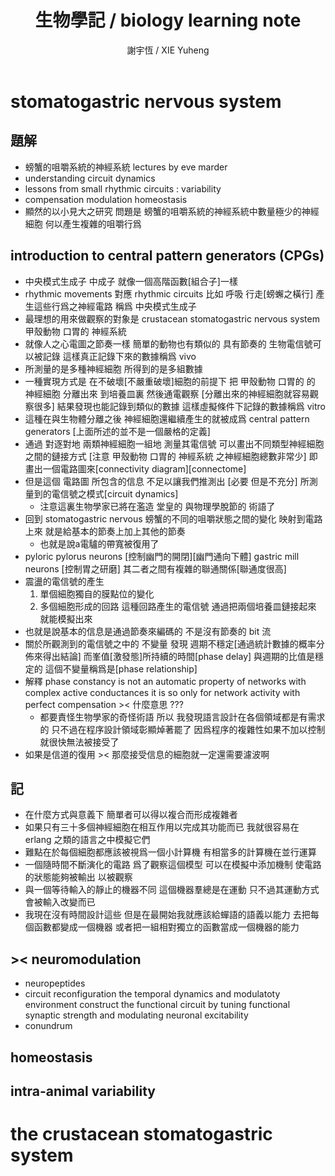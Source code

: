 #+TITLE:  生物學記 / biology learning note
#+AUTHOR: 謝宇恆 / XIE Yuheng
#+EMAIL:  xyheme@gmail.com

* stomatogastric nervous system
** 題解
   * 螃蟹的咀嚼系統的神經系統
     lectures by eve marder
   * understanding circuit dynamics
   * lessons from small rhythmic circuits : variability
   * compensation modulation homeostasis
   * 顯然的以小見大之研究
     問題是
     螃蟹的咀嚼系統的神經系統中數量極少的神經細胞
     何以產生複雜的咀嚼行爲
** introduction to central pattern generators (CPGs)
   * 中央模式生成子 中成子
     就像一個高階函數[組合子]一樣
   * rhythmic movements 對應 rhythmic circuits
     比如 呼吸 行走[螃蠏之橫行]
     產生這些行爲之神經電路
     稱爲 中央模式生成子
   * 最理想的用來做觀察的對象是
     crustacean stomatogastric nervous system
     甲殼動物 口胃的 神經系統
   * 就像人之心電圖之節奏一樣
     簡單的動物也有類似的 具有節奏的
     生物電信號可以被記錄
     這樣真正記錄下來的數據稱爲 vivo
   * 所測量的是多種神經細胞
     所得到的是多組數據
   * 一種實現方式是
     在不破壞[不嚴重破壞]細胞的前提下
     把 甲殼動物 口胃的 的 神經細胞
     分離出來 到培養皿裏
     然後通電觀察
     [分離出來的神經細胞就容易觀察很多]
     結果發現也能記錄到類似的數據
     這樣虛擬條件下記錄的數據稱爲 vitro
   * 這種在與生物體分離之後
     神經細胞還繼續產生的就被成爲
     central pattern generators
     [上面所述的並不是一個嚴格的定義]
   * 通過 對逐對地 兩類神經細胞一組地 測量其電信號
     可以畫出不同類型神經細胞之間的鏈接方式
     [注意 甲殼動物 口胃的 神經系統 之神經細胞總數非常少]
     即畫出一個電路圖來[connectivity diagram][connectome]
   * 但是這個 電路圖 所包含的信息
     不足以讓我們推測出
     [必要 但是不充分]
     所測量到的電信號之模式[circuit dynamics]
     * 注意這裏生物學家已將在濫造
       堂皇的 與物理學脫節的 術語了
   * 回到 stomatogastric nervous
     螃蟹的不同的咀嚼狀態之間的變化
     映射到電路上來
     就是給基本的節奏上加上其他的節奏
     * 也就是說a電驢的帶寬被復用了
   * pyloric pylorus neurons
     [控制幽門的開閉][幽門通向下體]
     gastric mill neurons
     [控制胃之研磨]
     其二者之間有複雜的聯通關係[聯通度很高]
   * 震盪的電信號的產生
     1. 單個細胞獨自的膜點位的變化
     2. 多個細胞形成的回路
        這種回路產生的電信號
        通過把兩個培養皿鏈接起來
        就能模擬出來
   * 也就是說基本的信息是通過節奏來編碼的
     不是沒有節奏的 bit 流
   * 關於所觀測到的電信號之中的 不變量
     發現 週期不穩定[通過統計數據的概率分佈來得出結論]
     而峯值[激發態]所持續的時間[phase delay]
     與週期的比值是穩定的
     這個不變量稱爲是[phase relationship]
   * 解釋
     phase constancy is not an automatic property
     of networks with complex active conductances
     it is so only for
     network activity with perfect compensation
     >< 什麼意思 ???
     * 都要責怪生物學家的奇怪術語
       所以
       我發現語言設計在各個領域都是有需求的
       只不過在程序設計領域彰顯焯著罷了
       因爲程序的複雜性如果不加以控制
       就很快無法被接受了
   * 如果是信道的復用
     >< 那麼接受信息的細胞就一定還需要濾波啊
** 記
   * 在什麼方式與意義下
     簡單者可以得以複合而形成複雜者
   * 如果只有三十多個神經細胞在相互作用以完成其功能而已
     我就很容易在 erlang 之類的語言之中模擬它們
   * 難點在於每個細胞都應該被視爲一個小計算機
     有相當多的計算機在並行運算
   * 一個隨時間不斷演化的電路
     爲了觀察這個模型
     可以在模擬中添加機制
     使電路的狀態能夠被輸出
     以被觀察
   * 與一個等待輸入的靜止的機器不同
     這個機器羣總是在運動
     只不過其運動方式會被輸入改變而已
   * 我現在沒有時間設計這些
     但是在最開始我就應該給蟬語的語義以能力
     去把每個函數都變成一個機器
     或者把一組相對獨立的函數當成一個機器的能力
** >< neuromodulation
   * neuropeptides
   * circuit reconfiguration
     the temporal dynamics
     and modulatoty environment
     construct the functional circuit
     by tuning functional synaptic strength
     and modulating neuronal excitability
   * conundrum
** homeostasis
** intra-animal variability
* the crustacean stomatogastric system
